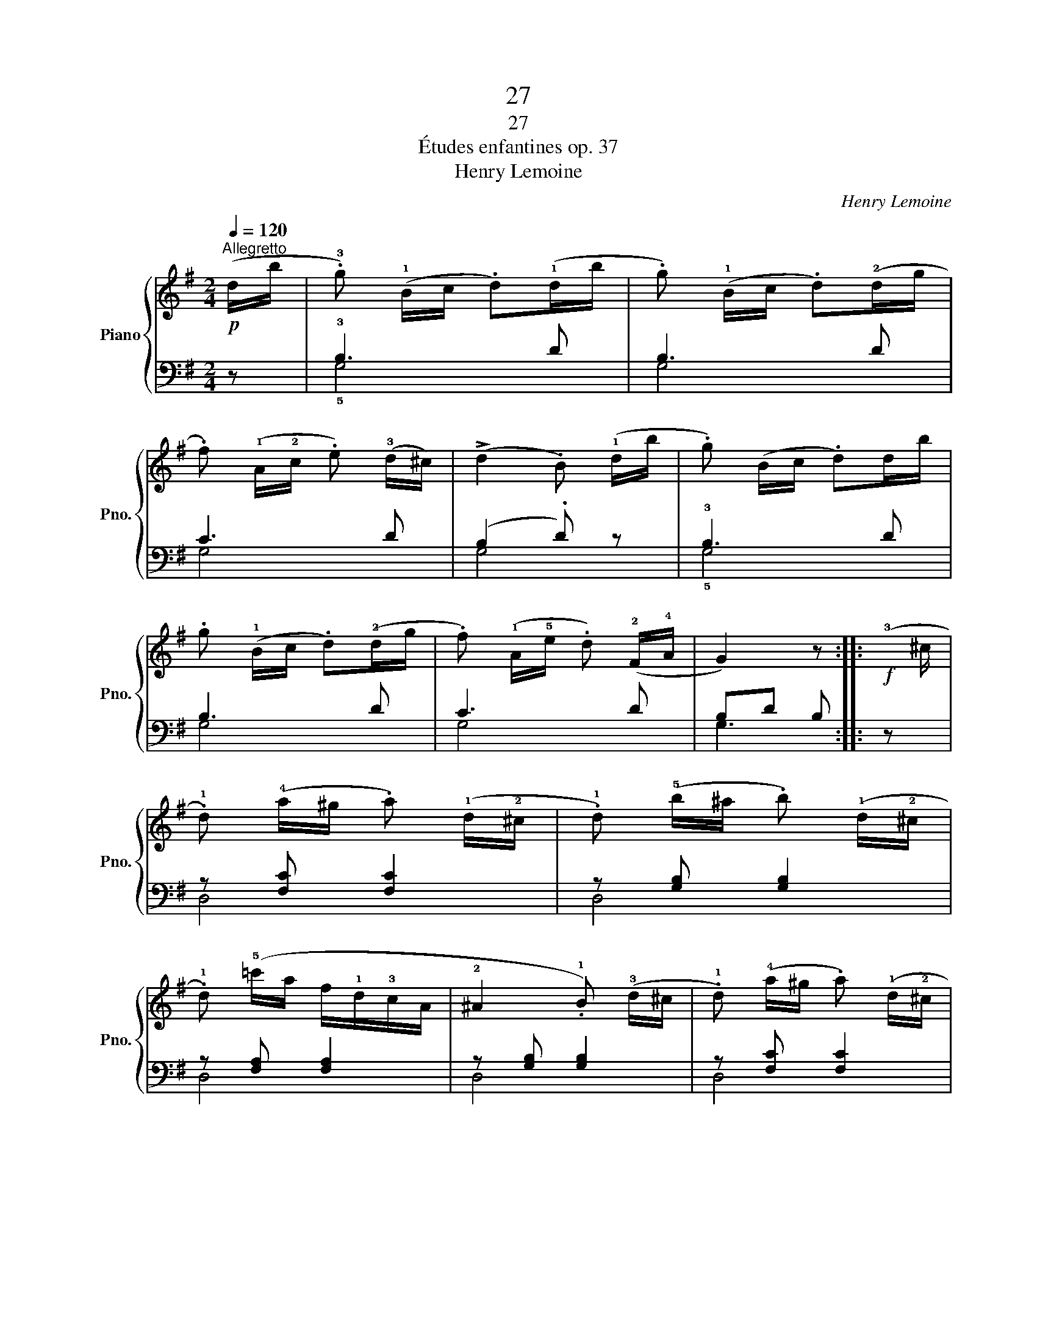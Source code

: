 X:1
T:27
T:27
T:Études enfantines op. 37
T:Henry Lemoine
C:Henry Lemoine
%%score { 1 | ( 2 3 ) }
L:1/8
Q:1/4=120
M:2/4
K:G
V:1 treble nm="Piano" snm="Pno."
V:2 bass 
V:3 bass 
V:1
!p!"^Allegretto" (d/b/ | .!3!g) (!1!B/c/ .d)(!1!d/b/ | .g) (!1!B/c/ .d)(!2!d/g/ | %3
 .f) (!1!A/!2!c/ .e) (!3!d/^c/) | (!>!d2 .B) (!1!d/b/ | .g) (B/c/ .d)d/b/ | %6
 .g (!1!B/c/ .d)(!2!d/g/ | .f) (!1!A/!5!e/ .d) (!2!F/!4!A/ | G2) z ::!f!(!3!x/^c/ | %10
 .!1!d) (!4!a/^g/ .a) (!1!d/!2!^c/ | .!1!d) (!5!b/^a/ .b) (!1!d/!2!^c/ | %12
 .!1!d) (!5!=c'/a/ f/!1!d/!3!c/A/ | !2!^A2 .!1!B) (!3!d/^c/ | .!1!d) (!4!a/^g/ .a) (!1!d/!2!^c/ | %15
 .!1!d) (!5!b/^a/ .b) (!1!d/!2!e/ |"_cresc." f/!1!g/a/b/ !1!c'/d'/e'/f'/ | .g') z z!fine! :: %18
!p! (!1!G/!3!c/ | .e) (!1!G/!3!c/ .e) (!1!G/!3!c/) | (!>!e2 .d) (!1!G/!3!B/ | %21
 .d) (!1!G/!3!B/ .d) (!1!G/!3!B/) | (!>!d2 .c)!p! (!1!G/!3!c/ | .e) (!1!G/!3!c/ .e) (!1!G/!3!c/) | %24
 (!>!e2 .d) (!1!G/!3!B/ | .d) (!1!B/!2!d/ g/=f/d/B/ | c2) z :| z |!f! (!2!!4![d=f]4 | %29
 [ce]2) z!p! (!4!e/c/ | .B).d .B.d | (!1!c/d/e/=f/ .g) z | (!>!!2!!4![d=f]4 | [ce]2) z (!4!e/c/ | %34
 .A) (!^![d=f]2 .B) | !^!c2 z!D.C.! |] %36
V:2
 z | !3!B,3 D | B,3 D | C3 D | (B,2 .D) z | !3!B,3 D | B,3 D | C3 D | B,D B, :: z | %10
 z [F,C] [F,C]2 | z [G,B,] [G,B,]2 | z [F,A,] [F,A,]2 | z [G,B,] [G,B,]2 | z [F,C] [F,C]2 | %15
 z [G,B,] [G,B,]2 | z [A,C][A,C][A,C] | .[G,B,].[B,D] .[G,B,] :: z | .[CE] z .[CE] z | %20
 z .[G,B,=F] .[G,B,F] z | .[G,B,=F] z .[G,B,F] z | z .[CE] .[CE] z | .[CE] z .[CE] z | %24
 z .[G,B,=F] .[G,B,F] z | .[G,B,=F] z .[G,B,F] z | z .!3!!1![CE] .[CE] :|!f! (!5!G,,/A,,/ | %28
 B,,/!1!C,/!3!D,/E,/ =F,/G,/!3!A,/B,/ |[K:treble] .!1!C).!3!E !^!G2 |!p! [=FG]2 [FG]2 | %31
 [EG]3[K:bass]!f! (!5!G,,/A,,/ | B,,/!1!C,/!3!D,/E,/ =F,/G,/!3!A,/B,/ | %33
[K:treble] .!1!C).!3!E !^!G2 | .=F z [G,DF]2 | .[CE].[EG] .[CE] |] %36
V:3
 x | !5!G,4 | G,4 | G,4 | G,4 | !5!G,4 | G,4 | G,4 | G,3 :: x | D,4 | D,4 | D,4 | D,4 | D,4 | D,4 | %16
 D,4 | x3 :: x | x4 | x4 | x4 | x4 | x4 | x4 | x4 | x3 :| x | x4 |[K:treble] x4 | x4 | %31
 x3[K:bass] x | x4 |[K:treble] x4 | x4 | x3 |] %36

